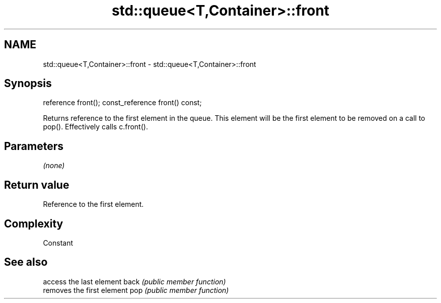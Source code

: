 .TH std::queue<T,Container>::front 3 "2020.03.24" "http://cppreference.com" "C++ Standard Libary"
.SH NAME
std::queue<T,Container>::front \- std::queue<T,Container>::front

.SH Synopsis

reference front();
const_reference front() const;

Returns reference to the first element in the queue. This element will be the first element to be removed on a call to pop(). Effectively calls c.front().

.SH Parameters

\fI(none)\fP

.SH Return value

Reference to the first element.

.SH Complexity

Constant

.SH See also


     access the last element
back \fI(public member function)\fP
     removes the first element
pop  \fI(public member function)\fP




